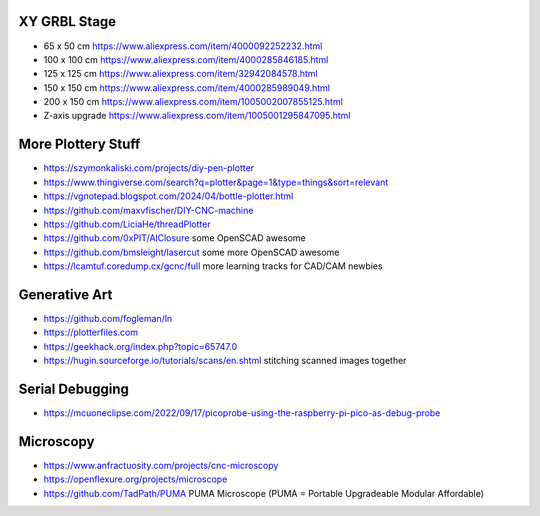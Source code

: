 XY GRBL Stage
-------------

* 65 x 50 cm  https://www.aliexpress.com/item/4000092252232.html
* 100 x 100 cm  https://www.aliexpress.com/item/4000285846185.html
* 125 x 125 cm  https://www.aliexpress.com/item/32942084578.html
* 150 x 150 cm  https://www.aliexpress.com/item/4000285989049.html
* 200 x 150 cm  https://www.aliexpress.com/item/1005002007855125.html
* Z-axis upgrade  https://www.aliexpress.com/item/1005001295847095.html


More Plottery Stuff
-------------------

* https://szymonkaliski.com/projects/diy-pen-plotter
* https://www.thingiverse.com/search?q=plotter&page=1&type=things&sort=relevant
* https://vgnotepad.blogspot.com/2024/04/bottle-plotter.html
* https://github.com/maxvfischer/DIY-CNC-machine
* https://github.com/LiciaHe/threadPlotter
* https://github.com/0xPIT/AlClosure  some OpenSCAD awesome
* https://github.com/bmsleight/lasercut  some more OpenSCAD awesome
* https://lcamtuf.coredump.cx/gcnc/full  more learning tracks for CAD/CAM newbies


Generative Art
--------------

* https://github.com/fogleman/ln
* https://plotterfiles.com
* https://geekhack.org/index.php?topic=65747.0
* https://hugin.sourceforge.io/tutorials/scans/en.shtml  stitching scanned images together


Serial Debugging
----------------

* https://mcuoneclipse.com/2022/09/17/picoprobe-using-the-raspberry-pi-pico-as-debug-probe


Microscopy
----------

* https://www.anfractuosity.com/projects/cnc-microscopy
* https://openflexure.org/projects/microscope
* https://github.com/TadPath/PUMA  PUMA Microscope (PUMA = Portable Upgradeable Modular Affordable)
